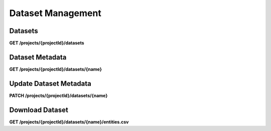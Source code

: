 .. auto generated file - DO NOT MODIFY 

Dataset Management
=======================================================================================================================

.. raw:: html
  
  <p><em>(introduced: version 2022.3)</em></p><p>Version 2022.3 introduces server-managed Datasets as the first step on our <a href="https://forum.getodk.org/t/entity-based-data-collection/38115">Entity-based data collection</a> journey.</p><p>An Entity is a specific person, place, or thing. A Dataset is a collection of Entities. A Dataset is defined within a Form, and then a Submission to that Form creates an Entity when that Submission is <strong>approved</strong>. The Dataset definition includes the Dataset name and which Form fields map to which Dataset/Entity Properties, e.g. how to construct an Entity from a Submission.</p><p>See the <a href="https://getodk.github.io/xforms-spec">ODK XForms specification</a> for guidance on defining Datasets in Forms.</p><p>Once a Dataset exists, it can be linked to another Form as an Attachment and served as an automatically-updating CSV.</p><p><strong>Related APIs:</strong></p><ul><li><p><a href="/central-api-form-management/#forms/creating-a-new-form">Implicit creation of Datasets via Forms</a></p></li><li><p><a href="/central-api-form-management/#linking-a-dataset-to-a-draft-form-attachment">Link a Dataset to a Form Attachment</a></p></li><li><p><a href="/central-api-form-management/#related-datasets">Get a Form's Related Datasets</a></p></li></ul>

Datasets
------------------

**GET /projects/{projectId}/datasets**

.. raw:: html

  <p>The Dataset listing endpoint returns all published Datasets in a Project. If a Draft Form defines a new Dataset, that Dataset will not be included in this list until the Form is published.</p>

.. dropdown:: Request

  **Parameters**

  .. list-table::
      :widths: 25 75
      :class: schema-table
      
      
      * - projectId


        - number
        
          .. raw:: html

            The numeric ID of the Project

          Example: ``16``

  
.. dropdown:: Response

  **HTTP Status: 200**

  Content Type: application/json

  .. tab-set::

    .. tab-item:: Example

      .. code-block::

          [
            {
              "name": "people",
              "createdAt": "2018-01-19T23:58:03.395Z",
              "projectId": 1,
              "approvalRequired": true,
              "lastEntity": "2018-04-18T03:04:51.695Z",
              "entities": 10
            }
          ]

    .. tab-item:: Schema

      .. raw:: html

        <span></span>

      .. list-table::
        :class: schema-table-wrap

        * - array


            .. list-table::
                :widths: 25 75
                :class: schema-table
                
                
                * - name


                  - string
                  
                    .. raw:: html

                      <p>The name of the Dataset</p>

                    Example: ``people``
                * - createdAt


                  - string
                  
                    .. raw:: html

                      <p>ISO date format.</p>

                    Example: ``2018-01-19 23:58:03.395000+00:00``
                * - projectId


                  - number
                  
                    .. raw:: html

                      <p>The numerical ID of the Project that the Dataset belongs to.</p>

                    Example: ``1``
                * - approvalRequired


                  - boolean
                  
                    .. raw:: html

                      <p>Control whether a Submission should be approved before an Entity is created from it.</p>

                    Example: ``true``

              
      .. raw:: html

        <span></span>

      .. list-table::
        :class: schema-table-wrap

        * - array


            .. list-table::
                :widths: 25 75
                :class: schema-table
                
                
                * - name


                  - string
                  
                    .. raw:: html

                      <p>The name of the Dataset</p>

                    Example: ``people``
                * - createdAt


                  - string
                  
                    .. raw:: html

                      <p>ISO date format.</p>

                    Example: ``2018-01-19 23:58:03.395000+00:00``
                * - projectId


                  - number
                  
                    .. raw:: html

                      <p>The numerical ID of the Project that the Dataset belongs to.</p>

                    Example: ``1``
                * - approvalRequired


                  - boolean
                  
                    .. raw:: html

                      <p>Control whether a Submission should be approved before an Entity is created from it.</p>

                    Example: ``true``
                * - lastEntity


                  - string
                  
                    .. raw:: html

                      <p>ISO date format. The timestamp of the most recent entity, if any.</p>

                    Example: ``2018-04-18 03:04:51.695000+00:00``
                * - entities


                  - number
                  
                    .. raw:: html

                      <p>The number of Entities in the Dataset.</p>

                    Example: ``10.0``

              
      

  **HTTP Status: 403**

  Content Type: application/json; extended

  .. tab-set::

    .. tab-item:: Example

      .. code-block::

          {
            "code": "pencil",
            "message": "pencil"
          }

    .. tab-item:: Schema

      .. raw:: html

        <span></span>

      .. list-table::
        :class: schema-table-wrap

        * - object


              

            .. list-table::
                :widths: 25 75
                :class: schema-table
                
                
                * - code


                  - string
                  
                    .. raw:: html

                      <span></span>

                * - message


                  - string
                  
                    .. raw:: html

                      <span></span>

              
      
Dataset Metadata
--------------------------

**GET /projects/{projectId}/datasets/{name}**

.. raw:: html

  <p>Returns the metadata of a Dataset including properties and forms that create and consume the Dataset.</p>

.. dropdown:: Request

  **Parameters**

  .. list-table::
      :widths: 25 75
      :class: schema-table
      
      
      * - projectId


        - number
        
          .. raw:: html

            The numeric ID of the Project

          Example: ``16``
      * - name


        - string
        
          .. raw:: html

            Name of the Dataset

          Example: ``people``

  
.. dropdown:: Response

  **HTTP Status: 200**

  Content Type: application/json

  .. tab-set::

    .. tab-item:: Example

      .. code-block::

          {
            "name": "people",
            "createdAt": "2018-01-19T23:58:03.395Z",
            "projectId": 1,
            "approvalRequired": true,
            "linkedForms": [
              {
                "xmlFormId": "simple",
                "name": "Simple"
              }
            ],
            "properties": [
              {
                "name": "the.age",
                "odataName": "the_age",
                "publishedAt": "2018-01-21T00:04:11.153Z",
                "forms": [
                  {
                    "xmlFormId": "simple",
                    "name": "Simple"
                  }
                ]
              }
            ]
          }

    .. tab-item:: Schema

      .. raw:: html

        <span></span>

      .. list-table::
        :class: schema-table-wrap

        * - array


            .. list-table::
                :widths: 25 75
                :class: schema-table
                
                
                * - linkedForms


                  - object
                  
                    .. raw:: html

                      <span></span>


                      
                    .. collapse:: expand
                      :class: nested-schema

                      .. list-table::
                          :widths: 25 75
                          :class: schema-table
                          
                          
                          * - uuid


                            - string
                            
                              .. raw:: html

                                <p>The <code>uuid</code> of the Entity that uniquely identifies the Entity.</p>

                              Example: ``uuid:85cb9aff-005e-4edd-9739-dc9c1a829c44``
                          * - createdAt


                            - string
                            
                              .. raw:: html

                                <p>ISO date format. The time that the server received the Entity.</p>

                              Example: ``2018-04-18 23:42:11.406000+00:00``
                          * - updatedAt


                            - string
                            
                              .. raw:: html

                                <p>Timestamp of the last update in ISO date format. <code>null</code> when there is only one version of the Entity.</p>

                              Example: ``2018-04-18 23:42:11.406000+00:00``
                          * - deletedAt


                            - string
                            
                              .. raw:: html

                                <p>Timestamp of the deletion in ISO date format. <code>null</code> if the Entity is not deleted.</p>

                              Example: ``2018-04-18 23:42:11.406000+00:00``
                          * - creatorId


                            - number
                            
                              .. raw:: html

                                <p>The ID of the Actor (App User, User, or Public Link) that originally created the Entity.</p>

                              Example: ``1``
                     
                * - properties


                  - array
                  
                    .. raw:: html

                      <p>All properties of the Dataset</p>

                    Example: ``null``
                    
                      .. list-table::
                          :widths: 25 75
                          :class: schema-table
                          
                          
                          * - name


                            - string
                            
                              .. raw:: html

                                <p>The name of the Property.</p>

                              Example: ``the.age``
                          * - odataName


                            - string
                            
                              .. raw:: html

                                <p>The name of the property as it will appear in OData. OData property names can only contain alphanumeric characters and underscores.</p>

                              Example: ``the_age``
                          * - publishedAt


                            - string
                            
                              .. raw:: html

                                <p>Publishing timestamp of the form that defined this property for the first time.</p>

                              Example: ``2018-01-21T00:04:11.153Z``
                          * - forms


                            - array
                            
                              .. raw:: html

                                <p>List of forms that create the property</p>

                              Example: ``null``
                              
                                .. list-table::
                                    :widths: 25 75
                                    :class: schema-table
                                    
                                    
                                    * - xmlFormId


                                      - string
                                      
                                        .. raw:: html

                                          <p>The <code>id</code> of this form as given in its XForms XML definition</p>

                                        Example: ``simple``
                                    * - name


                                      - string
                                      
                                        .. raw:: html

                                          <p>The friendly name of this form. It is given by the <code>&lt;title&gt;</code> in the XForms XML definition. Returns <code>xmlFormId</code> if there is no title in the form definition.</p>

                                        Example: ``Simple``

                               

                     

              
      

  **HTTP Status: 403**

  Content Type: application/json

  .. tab-set::

    .. tab-item:: Example

      .. code-block::

          {
            "code": "403.1",
            "message": "The authenticated actor does not have rights to perform that action."
          }

    .. tab-item:: Schema

      .. raw:: html

        <span></span>

      .. list-table::
        :class: schema-table-wrap

        * - object


              

            .. list-table::
                :widths: 25 75
                :class: schema-table
                
                
                * - code


                  - string
                  
                    .. raw:: html

                      <span></span>

                * - message


                  - string
                  
                    .. raw:: html

                      <span></span>

              
      
Update Dataset Metadata
---------------------------------

**PATCH /projects/{projectId}/datasets/{name}**

.. raw:: html

  <p>You can only update <code>approvalRequired</code> using this endpoint. <code>approvalRequired</code> flag controls the Entity creation flow; if it is <code>true</code> then the Submission must be approved before an Entity can be created from it and if it is <code>false</code> then an Entity is created as soon as the Submission is received by the ODK Central.</p><p>By default <code>approvalRequired</code> is <code>false</code> for the Datasets created after v2023.3. Datasets created prior to that will have <code>approvalRequired</code> set to <code>true</code>.</p>

.. dropdown:: Request

  **Parameters**

  .. list-table::
      :widths: 25 75
      :class: schema-table
      
      
      * - projectId


        - number
        
          .. raw:: html

            The numeric ID of the Project

          Example: ``16``
      * - name


        - string
        
          .. raw:: html

            Name of the Dataset

          Example: ``people``

  **Request body**

  .. tab-set::

    .. tab-item:: Example

      .. code-block::

          {
            "approvalRequired": true
          }

    .. tab-item:: Schema

      .. raw:: html

        <span></span>

      .. list-table::
        :class: schema-table-wrap

        * - object


              

            .. list-table::
                :widths: 25 75
                :class: schema-table
                
                
                * - approvalRequired


                  - boolean
                  
                    .. raw:: html

                      <p>Control whether a Submission should be approved before an Entity is created from it.</p>

                    Example: ``true``
              
  
  
.. dropdown:: Response

  **HTTP Status: 200**

  Content Type: application/json

  .. tab-set::

    .. tab-item:: Example

      .. code-block::

          {
            "name": "people",
            "createdAt": "2018-01-19T23:58:03.395Z",
            "projectId": 1,
            "approvalRequired": true,
            "linkedForms": [
              {
                "xmlFormId": "simple",
                "name": "Simple"
              }
            ],
            "properties": [
              {
                "name": "the.age",
                "odataName": "the_age",
                "publishedAt": "2018-01-21T00:04:11.153Z",
                "forms": [
                  {
                    "xmlFormId": "simple",
                    "name": "Simple"
                  }
                ]
              }
            ]
          }

    .. tab-item:: Schema

      .. raw:: html

        <span></span>

      .. list-table::
        :class: schema-table-wrap

        * - array


            .. list-table::
                :widths: 25 75
                :class: schema-table
                
                
                * - linkedForms


                  - object
                  
                    .. raw:: html

                      <span></span>


                      
                    .. collapse:: expand
                      :class: nested-schema

                      .. list-table::
                          :widths: 25 75
                          :class: schema-table
                          
                          
                          * - uuid


                            - string
                            
                              .. raw:: html

                                <p>The <code>uuid</code> of the Entity that uniquely identifies the Entity.</p>

                              Example: ``uuid:85cb9aff-005e-4edd-9739-dc9c1a829c44``
                          * - createdAt


                            - string
                            
                              .. raw:: html

                                <p>ISO date format. The time that the server received the Entity.</p>

                              Example: ``2018-04-18 23:42:11.406000+00:00``
                          * - updatedAt


                            - string
                            
                              .. raw:: html

                                <p>Timestamp of the last update in ISO date format. <code>null</code> when there is only one version of the Entity.</p>

                              Example: ``2018-04-18 23:42:11.406000+00:00``
                          * - deletedAt


                            - string
                            
                              .. raw:: html

                                <p>Timestamp of the deletion in ISO date format. <code>null</code> if the Entity is not deleted.</p>

                              Example: ``2018-04-18 23:42:11.406000+00:00``
                          * - creatorId


                            - number
                            
                              .. raw:: html

                                <p>The ID of the Actor (App User, User, or Public Link) that originally created the Entity.</p>

                              Example: ``1``
                     
                * - properties


                  - array
                  
                    .. raw:: html

                      <p>All properties of the Dataset</p>

                    Example: ``null``
                    
                      .. list-table::
                          :widths: 25 75
                          :class: schema-table
                          
                          
                          * - name


                            - string
                            
                              .. raw:: html

                                <p>The name of the Property.</p>

                              Example: ``the.age``
                          * - odataName


                            - string
                            
                              .. raw:: html

                                <p>The name of the property as it will appear in OData. OData property names can only contain alphanumeric characters and underscores.</p>

                              Example: ``the_age``
                          * - publishedAt


                            - string
                            
                              .. raw:: html

                                <p>Publishing timestamp of the form that defined this property for the first time.</p>

                              Example: ``2018-01-21T00:04:11.153Z``
                          * - forms


                            - array
                            
                              .. raw:: html

                                <p>List of forms that create the property</p>

                              Example: ``null``
                              
                                .. list-table::
                                    :widths: 25 75
                                    :class: schema-table
                                    
                                    
                                    * - xmlFormId


                                      - string
                                      
                                        .. raw:: html

                                          <p>The <code>id</code> of this form as given in its XForms XML definition</p>

                                        Example: ``simple``
                                    * - name


                                      - string
                                      
                                        .. raw:: html

                                          <p>The friendly name of this form. It is given by the <code>&lt;title&gt;</code> in the XForms XML definition. Returns <code>xmlFormId</code> if there is no title in the form definition.</p>

                                        Example: ``Simple``

                               

                     

              
      

  **HTTP Status: 403**

  Content Type: application/json

  .. tab-set::

    .. tab-item:: Example

      .. code-block::

          {
            "code": "403.1",
            "message": "The authenticated actor does not have rights to perform that action."
          }

    .. tab-item:: Schema

      .. raw:: html

        <span></span>

      .. list-table::
        :class: schema-table-wrap

        * - object


              

            .. list-table::
                :widths: 25 75
                :class: schema-table
                
                
                * - code


                  - string
                  
                    .. raw:: html

                      <span></span>

                * - message


                  - string
                  
                    .. raw:: html

                      <span></span>

              
      
Download Dataset
--------------------------

**GET /projects/{projectId}/datasets/{name}/entities.csv**

.. raw:: html

  <p>Datasets (collections of Entities) can be used as Attachments in other Forms, but they can also be downloaded directly as a CSV file.</p><p>The CSV format closely matches the <a href="/central-api-odata-endpoints/#odata-dataset-service">OData Dataset Service</a> format, with columns for system properties such as <code>__id</code> (the Entity UUID), <code>__createdAt</code>, <code>__creatorName</code>, etc., the Entity Label <code>label</code>, and the Dataset/Entity Properties themselves. If any Property for an given Entity is blank (e.g. it was not captured by that Form or was left blank), that field of the CSV is blank.</p><p>This endpoint supports <code>ETag</code> header, which can be used to avoid downloading the same content more than once. When an API consumer calls this endpoint, the endpoint returns a value in the ETag header. If you pass that value in the If-None-Match header of a subsequent request, then if the Dataset has not been changed since the previous request, you will receive <code>304 Not Modified</code> response; otherwise you'll get the new data.</p>

.. dropdown:: Request

  **Parameters**

  .. list-table::
      :widths: 25 75
      :class: schema-table
      
      
      * - projectId


        - number
        
          .. raw:: html

            The numeric ID of the Project

          Example: ``16``
      * - name


        - string
        
          .. raw:: html

            Name of the Dataset

          Example: ``people``

  
.. dropdown:: Response

  **HTTP Status: 200**

  Content Type: text/csv

  .. tab-set::

    .. tab-item:: Example

      .. code-block::

          name,label,first_name,last_name,age,favorite_color
          54a405a0-53ce-4748-9788-d23a30cc3afa,Amy Aardvark,Amy,Aardvark,45,
          0ee79b8b-9711-4aa0-9b7b-ece0a109b1b2,Beth Baboon,Beth,Baboon,19,yellow
          3fc9c54c-7d41-4258-b014-bfacedb95711,Cory Cat,Cory,Cat,,cyan
          

    .. tab-item:: Schema


      .. list-table::
        :class: schema-table-wrap

        * - string


              

    
              
      

  **HTTP Status: 403**

  Content Type: text/csv

  .. tab-set::

    .. tab-item:: Example

      .. code-block::

          No Example

    .. tab-item:: Schema


      .. list-table::
        :class: schema-table-wrap

        * - string


              

    
              
      

